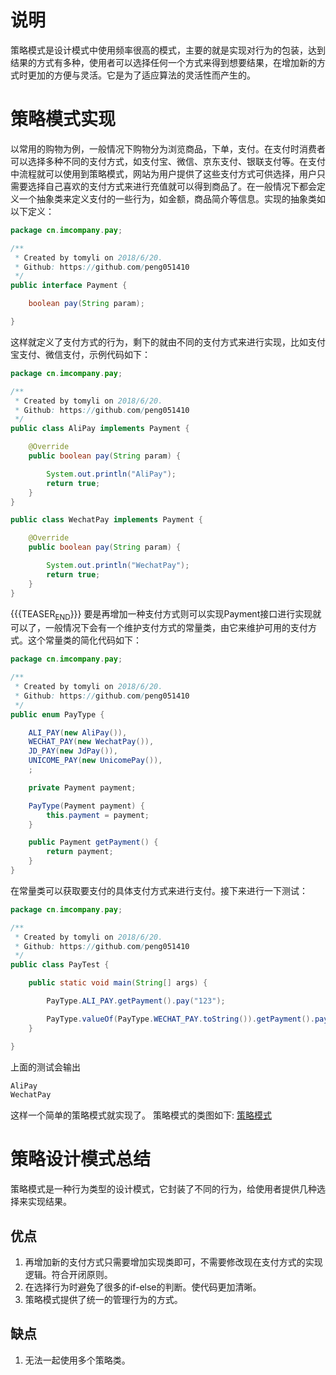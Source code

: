 #+BEGIN_COMMENT
.. title: 设计模式学习之策略模式
.. slug: she-ji-mo-shi-xue-xi-zhi-ce-lue-mo-shi
.. date: 2018-06-20 07:04:56 UTC+08:00
.. tags: design pattern, java
.. category: java
.. link: 
.. description: 
.. type: text
#+END_COMMENT

* 说明
  :PROPERTIES:
  :ID:       1F35F4B4-1981-4880-808D-FD4B457B30DB
  :END:
  策略模式是设计模式中使用频率很高的模式，主要的就是实现对行为的包装，达到结果的方式有多种，使用者可以选择任何一个方式来得到想要结果，在增加新的方式时更加的方便与灵活。它是为了适应算法的灵活性而产生的。
* 策略模式实现
  :PROPERTIES:
  :ID:       F6C5FFEB-1164-429F-9C99-9A3E147CB3F6
  :END:
  以常用的购物为例，一般情况下购物分为浏览商品，下单，支付。在支付时消费者可以选择多种不同的支付方式，如支付宝、微信、京东支付、银联支付等。在支付中流程就可以使用到策略模式，网站为用户提供了这些支付方式可供选择，用户只需要选择自己喜欢的支付方式来进行充值就可以得到商品了。在一般情况下都会定义一个抽象类来定义支付的一些行为，如金额，商品简介等信息。实现的抽象类如以下定义：
  #+BEGIN_SRC java
  package cn.imcompany.pay;

  /**
   ,* Created by tomyli on 2018/6/20.
   ,* Github: https://github.com/peng051410
   ,*/
  public interface Payment {

      boolean pay(String param);

  }
  #+END_SRC
  这样就定义了支付方式的行为，剩下的就由不同的支付方式来进行实现，比如支付宝支付、微信支付，示例代码如下：
  #+BEGIN_SRC java
  package cn.imcompany.pay;

  /**
   ,* Created by tomyli on 2018/6/20.
   ,* Github: https://github.com/peng051410
   ,*/
  public class AliPay implements Payment {

      @Override
      public boolean pay(String param) {

          System.out.println("AliPay");
          return true;
      }
  }

  public class WechatPay implements Payment {

      @Override
      public boolean pay(String param) {

          System.out.println("WechatPay");
          return true;
      }
  }
  #+END_SRC
{{{TEASER_END}}}
  要是再增加一种支付方式则可以实现Payment接口进行实现就可以了，一般情况下会有一个维护支付方式的常量类，由它来维护可用的支付方式。这个常量类的简化代码如下：
  #+BEGIN_SRC java
  package cn.imcompany.pay;

  /**
   ,* Created by tomyli on 2018/6/20.
   ,* Github: https://github.com/peng051410
   ,*/
  public enum PayType {

      ALI_PAY(new AliPay()),
      WECHAT_PAY(new WechatPay()),
      JD_PAY(new JdPay()),
      UNICOME_PAY(new UnicomePay()),
      ;

      private Payment payment;

      PayType(Payment payment) {
          this.payment = payment;
      }

      public Payment getPayment() {
          return payment;
      }
  }
  #+END_SRC
  在常量类可以获取要支付的具体支付方式来进行支付。接下来进行一下测试：
  #+BEGIN_SRC java
  package cn.imcompany.pay;

  /**
   ,* Created by tomyli on 2018/6/20.
   ,* Github: https://github.com/peng051410
   ,*/
  public class PayTest {

      public static void main(String[] args) {

          PayType.ALI_PAY.getPayment().pay("123");

          PayType.valueOf(PayType.WECHAT_PAY.toString()).getPayment().pay("325");
      }

  }
  #+END_SRC
  上面的测试会输出
  #+BEGIN_SRC java
  AliPay
  WechatPay
  #+END_SRC
  这样一个简单的策略模式就实现了。
  策略模式的类图如下:
  [[img-url:/images/strategy.png][策略模式]]
* 策略设计模式总结
  :PROPERTIES:
  :ID:       16BB8D9F-AFFD-4584-A8AF-4FE7A9526414
  :END:
  策略模式是一种行为类型的设计模式，它封装了不同的行为，给使用者提供几种选择来实现结果。
** 优点
   :PROPERTIES:
   :ID:       C88F8F41-AB48-473B-AD0E-37882FC3286A
   :END:
   1. 再增加新的支付方式只需要增加实现类即可，不需要修改现在支付方式的实现逻辑。符合开闭原则。
   2. 在选择行为时避免了很多的if-else的判断。使代码更加清晰。
   3. 策略模式提供了统一的管理行为的方式。
** 缺点
   :PROPERTIES:
   :ID:       54C00A2D-6087-453A-AFF6-E52FCCE3692F
   :END:
   1. 无法一起使用多个策略类。